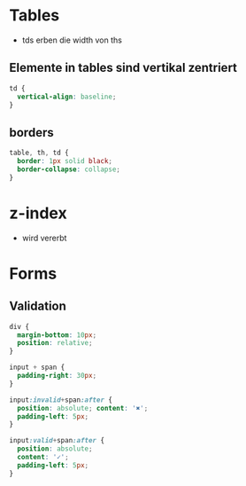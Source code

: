 * Tables
- tds erben die width von ths

** Elemente in tables sind vertikal zentriert

#+BEGIN_SRC css
td {
  vertical-align: baseline;
}
#+END_SRC

** borders

#+BEGIN_SRC css
table, th, td {
  border: 1px solid black;
  border-collapse: collapse;
}
#+END_SRC

* z-index
- wird vererbt

* Forms
** Validation

#+BEGIN_SRC css
div {
  margin-bottom: 10px;
  position: relative;
}

input + span {
  padding-right: 30px;
}

input:invalid+span:after {
  position: absolute; content: '✖';
  padding-left: 5px;
}

input:valid+span:after {
  position: absolute;
  content: '✓';
  padding-left: 5px;
}
#+END_SRC
